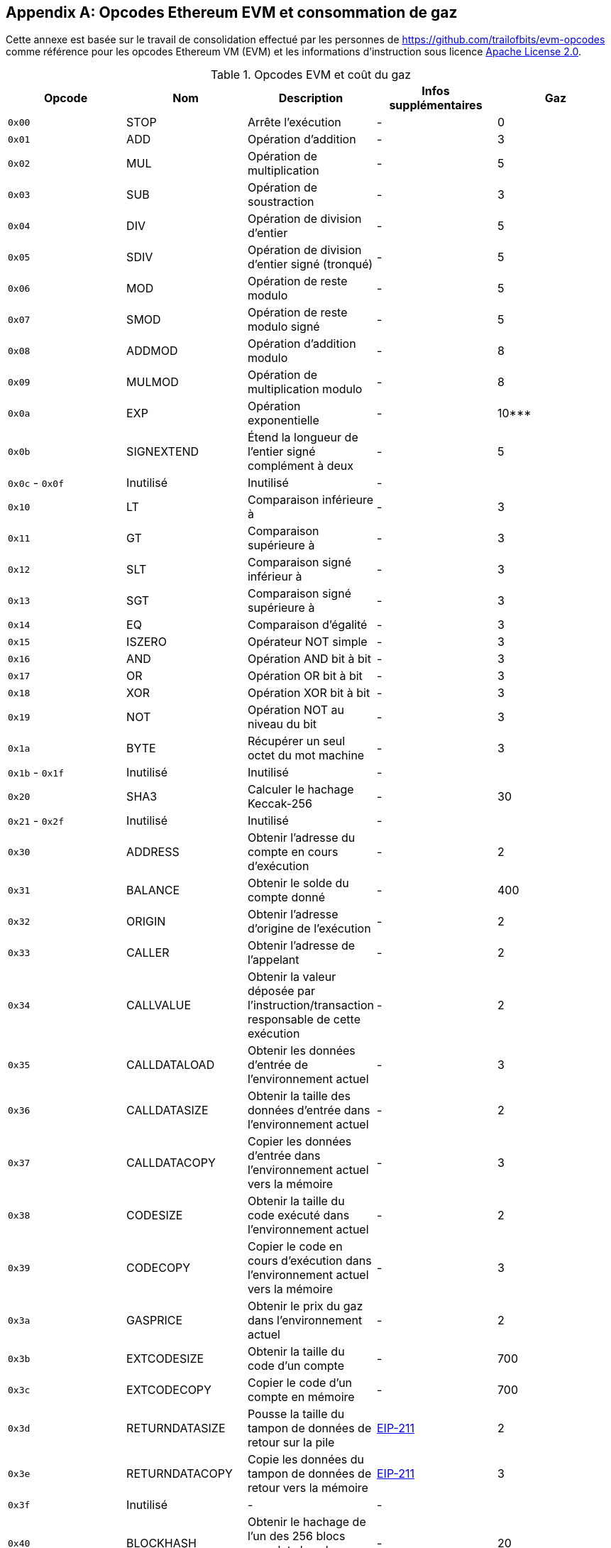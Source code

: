 [appendix]
[[evm_opcodes]]
== Opcodes Ethereum EVM et consommation de gaz

((("EVM (Ethereum Virtual Machine)","opcodes et consommation de gaz")))((("gas","EVM opcodes et consommation de gaz")))Cette annexe est basée sur le travail de consolidation effectué par les personnes de https://github.com/trailofbits/evm-opcodes comme référence pour les opcodes Ethereum VM (EVM) et les informations d'instruction sous licence http://bit.ly/2zfrv0b[Apache License 2.0].

[[evm_opcodes_table]]
[cols=",,,,",options="header",]
.Opcodes EVM et coût du gaz
|=======================================================================================================================================================================================================
|Opcode |Nom |Description |Infos supplémentaires |Gaz
|`0x00` |+STOP+ |Arrête l'exécution |- |0

|`0x01` |+ADD+ |Opération d'addition |- |3

|`0x02` |+MUL+ |Opération de multiplication |- |5

|`0x03` |+SUB+ |Opération de soustraction |- |3

|`0x04` |+DIV+ |Opération de division d'entier |- |5

|`0x05` |+SDIV+ |Opération de division d'entier signé (tronqué) |- |5

|`0x06` |+MOD+ |Opération de reste modulo |- |5

|`0x07` |+SMOD+ |Opération de reste modulo signé |- |5

|`0x08` |+ADDMOD+ |Opération d'addition modulo |- |8

|`0x09` |+MULMOD+ |Opération de multiplication modulo |- |8

|`0x0a` |+EXP+ |Opération exponentielle |- |10***

|`0x0b` |+SIGNEXTEND+ |Étend la longueur de l'entier signé complément à deux |- |5

|`0x0c` - `0x0f` |Inutilisé |Inutilisé |- |

|`0x10` |+LT+ |Comparaison inférieure à |- |3

|`0x11` |+GT+ |Comparaison supérieure à |- |3

|`0x12` |+SLT+ |Comparaison signé inférieur à |- |3

|`0x13` |+SGT+ |Comparaison signé supérieure à |- |3

|`0x14` |+EQ+ |Comparaison d'égalité |- |3

|`0x15` |+ISZERO+ |Opérateur NOT simple |- |3

|`0x16` |+AND+ |Opération AND bit à bit |- |3

|`0x17` |+OR+ |Opération OR bit à bit |- |3

|`0x18` |+XOR+ |Opération XOR bit à bit |- |3

|`0x19` |+NOT+ |Opération NOT au niveau du bit |- |3

|`0x1a` |+BYTE+ |Récupérer un seul octet du mot machine |- |3

|`0x1b` - `0x1f` |Inutilisé |Inutilisé |- |

|`0x20` |+SHA3+ |Calculer le hachage Keccak-256 |- |30

|`0x21` - `0x2f` |Inutilisé |Inutilisé |- |

|`0x30` |+ADDRESS+ |Obtenir l'adresse du compte en cours d'exécution |- |2

|`0x31` |+BALANCE+ |Obtenir le solde du compte donné |- |400

|`0x32` |+ORIGIN+ |Obtenir l'adresse d'origine de l'exécution |- |2

|`0x33` |+CALLER+ |Obtenir l'adresse de l'appelant |- |2

|`0x34` |+CALLVALUE+ |Obtenir la valeur déposée par l'instruction/transaction responsable de cette exécution |- |2

|`0x35` |+CALLDATALOAD+ |Obtenir les données d'entrée de l'environnement actuel |- |3

|`0x36` |+CALLDATASIZE+ |Obtenir la taille des données d'entrée dans l'environnement actuel |- |2

|`0x37` |+CALLDATACOPY+ |Copier les données d'entrée dans l'environnement actuel vers la mémoire |- |3

|`0x38` |+CODESIZE+ |Obtenir la taille du code exécuté dans l'environnement actuel |- |2

|`0x39` |+CODECOPY+ |Copier le code en cours d'exécution dans l'environnement actuel vers la mémoire |- |3

|`0x3a` |+GASPRICE+ |Obtenir le prix du gaz dans l'environnement actuel |- |2

|`0x3b` |+EXTCODESIZE+ |Obtenir la taille du code d'un compte |- |700

|`0x3c` |+EXTCODECOPY+ |Copier le code d'un compte en mémoire |- |700

|`0x3d` |+RETURNDATASIZE+ |Pousse la taille du tampon de données de retour sur la pile |http://bit.ly/2zaBcNe[EIP-211] |2

|`0x3e` |+RETURNDATACOPY+ |Copie les données du tampon de données de retour vers la mémoire |http://bit.ly/2zaBcNe[EIP-211] |3

|`0x3f` |Inutilisé |- |- |

|`0x40` |+BLOCKHASH+ |Obtenir le hachage de l'un des 256 blocs complets les plus récents |- |20

|`0x41` |+COINBASE+ |Obtenir l'adresse du bénéficiaire du bloc |- |2

|`0x42` |+TIMESTAMP+ |Obtenir l'horodatage du bloc |- |2

|`0x43` |+NUMBER+ |Récupérer le numéro du bloc |- |2

|`0x44` |+DIFFICULTY+ |Obtenir la difficulté du bloc |- |2

|`0x45` |+GASLIMIT+ |Obtenir la limite de gaz du bloc |- |2

|`0x46` - `0x4f` |Inutilisé |- |- |

|`0x50` |+POP+ |Supprime le mot machine de la pile |- |2

|`0x51` |+MLOAD+ |Charge le mot machine de la mémoire |- |3

|`0x52` |+MSTORE+ |Enregistre le mot machine en mémoire |- |3*

|`0x53` |+MSTORE8+ |Enregistre l'octet en mémoire |- |3

|`0x54` |+SLOAD+ |Charge le mot du stockage |- |200

|`0x55` |+SSTORE+ |Enregistre le mot dans la mémoire |- |0*

|`0x56` |+JUMP+ |Modifie le compteur de programme |- |8

|`0x57` |+JUMPI+ |Modifie conditionnellement le compteur de programme |- |10

|`0x58` |+GETPC+ |Obtient la valeur du compteur de programme avant l'incrément |- |2

|`0x59` |+MSIZE+ |Obtient la taille de la mémoire active en octets |- |2

|`0x5a` |+GAS+ |Obtient la quantité de gaz disponible, y compris la réduction correspondante de la quantité de gaz disponible |- |2

|`0x5b` |+JUMPDEST+ |Marque une destination valide pour les sauts |- |1

|`0x5c` - `0x5f` |Inutilisé |- |- |

|`0x60` |+PUSH1+ |Place un élément de 1 octet sur la pile |- |3

|`0x61` |+PUSH2+ |Place un élément de 2 octets sur la pile |- |3

|`0x62` |+PUSH3+ |Place un élément de 3 octets sur la pile |- |3

|`0x63` |+PUSH4+ |Place un élément de 4 octets sur la pile |- |3

|`0x64` |+PUSH5+ |Place un élément de 5 octets sur la pile |- |3

|`0x65` |+PUSH6+ |Place un élément de 6 octets sur la pile |- |3

|`0x66` |+PUSH7+ |Place un élément de 7 octets sur la pile |- |3

|`0x67` |+PUSH8+ |Place un élément de 8 octets sur la pile |- |3

|`0x68` |+PUSH9+ |Place un élément de 9 octets sur la pile |- |3

|`0x69` |+PUSH10+ |Place un élément de 10 octets sur la pile |- |3

|`0x6a` |+PUSH11+ |Place un élément de 11 octets sur la pile |- |3

|`0x6b` |+PUSH12+ |Place un élément de 12 octets sur la pile |- |3

|`0x6c` |+PUSH13+ |Place un élément de 13 octets sur la pile |- |3

|`0x6d` |+PUSH14+ |Place un élément de 14 octets sur la pile |- |3

|`0x6e` |+PUSH15+ |Place un élément de 15 octets sur la pile |- |3

|`0x6f` |+PUSH16+ |Place un élément de 16 octets sur la pile |- |3

|`0x70` |+PUSH17+ |Place un élément de 17 octets sur la pile |- |3

|`0x71` |+PUSH18+ |Place un élément de 18 octets sur la pile |- |3

|`0x72` |+PUSH19+ |Place un élément de 19 octets sur la pile |- |3

|`0x73` |+PUSH20+ |Place un élément de 20 octets sur la pile |- |3

|`0x74` |+PUSH21+ |Place un élément de 21 octets sur la pile |- |3

|`0x75` |+PUSH22+ |Place un élément de 22 octets sur la pile |- |3

|`0x76` |+PUSH23+ |Place un élément de 23 octets sur la pile |- |3

|`0x77` |+PUSH24+ |Place un élément de 24 octets sur la pile |- |3

|`0x78` |+PUSH25+ |Place un élément de 25 octets sur la pile |- |3

|`0x79` |+PUSH26+ |Place un élément de 26 octets sur la pile |- |3

|`0x7a` |+PUSH27+ |Place un élément de 27 octets sur la pile |- |3

|`0x7b` |+PUSH28+ |Place un élément de 28 octets sur la pile |- |3

|`0x7c` |+PUSH29+ |Place un élément de 29 octets sur la pile |- |3

|`0x7d` |+PUSH30+ |Place un élément de 30 octets sur la pile |- |3

|`0x7e` |+PUSH31+ |Place un élément de 31 octets sur la pile |- |3

|`0x7f` |+PUSH32+ |Place un élément de 32 octets (mot machine complet) sur la pile |- |3

|`0x80` |+DUP1+ |Duplique le 1er élément de la pile |- |3

|`0x81` |+DUP2+ |Duplique le 2ème élément de la pile |- |3

|`0x82` |+DUP3+ |Duplique le 3ème élément de la pile |- |3

|`0x83` |+DUP4+ |Duplique le 4ème élément de la pile |- |3

|`0x84` |+DUP5+ |Duplique le 5ème élément de la pile |- |3

|`0x85` |+DUP6+ |Duplique le 6ème élément de la pile |- |3

|`0x86` |+DUP7+ |Duplique le 7ème élément de la pile |- |3

|`0x87` |+DUP8+ |Duplique le 8ème élément de la pile |- |3

|`0x88` |+DUP9+ |Duplique le 9ème élément de la pile |- |3

|`0x89` |+DUP10+ |Duplique le 10ème élément de la pile |- |3

|`0x8a` |+DUP11+ |Duplique le 11ème élément de la pile |- |3

|`0x8b` |+DUP12+ |Duplique le 12ème élément de la pile |- |3

|`0x8c` |+DUP13+ |Duplique le 13ème élément de la pile |- |3

|`0x8d` |+DUP14+ |Duplique le 14ème élément de la pile |- |3

|`0x8e` |+DUP15+ |Duplique le 15ème élément de la pile |- |3

|`0x8f` |+DUP16+ |Duplique le 16ème élément de la pile |- |3

|`0x90` |+SWAP1+ |Échange les éléments de la 1ère et de la 2ème pile |- |3

|`0x91` |+SWAP2+ |Échange les éléments de la 1ère et de la 3ème pile |- |3

|`0x92` |+SWAP3+ |Échange les éléments de la 1ère et de la 4ème pile |- |3

|`0x93` |+SWAP4+ |Échange les éléments de la 1ère et de la 5ème pile |- |3

|`0x94` |+SWAP5+ |Échange les éléments de la 1ère et de la 6ème pile |- |3

|`0x95` |+SWAP6+ |Échange des éléments de la 1ère et de la 7ème pile |- |3

|`0x96` |+SWAP7+ |Échange des éléments de la 1ère et de la 8ème pile |- |3

|`0x97` |+SWAP8+ |Échange des éléments de la 1ère et de la 9ème pile |- |3

|`0x98` |+SWAP9+ |Échanger les éléments de la 1ère et de la 10ème pile |- |3

|`0x99` |+SWAP10+ |Échange des éléments de la 1ère et de la 11ème pile |- |3

|`0x9a` |+SWAP11+ |Échange des éléments de la 1ère et de la 12ème pile |- |3

|`0x9b` |+SWAP12+ |Échange des éléments de la 1ère et de la 13ème pile |- |3

|`0x9c` |+SWAP13+ |Échange des éléments de la 1ère et de la 14ème pile |- |3

|`0x9d` |SWAP14 |Échange des éléments de la 1ère et de la 15ème pile |- |3

|`0x9e` |+SWAP15+ |Échange des éléments de la 1ère et de la 16ème pile |- |3

|`0x9f` |+SWAP16+ |Échange des éléments de la 1ère et de la 17ème pile |- |3

|`0xa0` |+LOG0+ |Ajoute un enregistrement de journal sans sujet |- |375

|`0xa1` |+LOG1+ |Ajoute un enregistrement de journal avec un sujet |- |750

|`0xa2` |+LOG2+ |Ajoute un enregistrement de journal avec deux sujets |- |1125

|`0xa3` |+LOG3+ |Ajoute un enregistrement de journal avec trois sujets |- |1500

|`0xa4` |+LOG4+ |Ajoute un enregistrement de journal avec quatre sujets |- |1875

|`0xa5` - `0xaf` |Inutilisé |- |- |

|`0xb0` |+JUMPTO+ |Provisoire http://bit.ly/2Sx2Vkg[libevmasm a des numéros différents] | http://bit.ly/2CR77pu[EIP 615] |

|`0xb1` |+JUMPIF+ |Provisoire |http://bit.ly/2CR77pu[EIP-615] |

|`0xb2` |+JUMPSUB+ |Provisoire |http://bit.ly/2CR77pu[EIP-615] |

|`0xb4` |+JUMPSUBV+ |Provisoire |http://bit.ly/2CR77pu[EIP-615] |

|`0xb5` |+BEGINSUB+ |Provisoire |http://bit.ly/2CR77pu[EIP-615] |

|`0xb6` |+BEGINDATA+ |Provisoire |http://bit.ly/2CR77pu[EIP-615] |

|`0xb8` |+RETURNSUB+ |Provisoire |http://bit.ly/2CR77pu[EIP-615] |

|`0xb9` |+PUTLOCAL+ |Provisoire |http://bit.ly/2CR77pu[EIP-615] |

|`0xba` |+GETLOCA+ |Provisoire |http://bit.ly/2CR77pu[EIP-615] |

|`0xbb` - `0xe0` |Inutilisé |- |- |

|`0xe1` |+SLOADBYTES+ |Référencé uniquement dans +pyethereum+ |- |-

|`0xe2` |+SSTOREBYTES+ |Référencé uniquement dans +pyethereum+ |- |-

|`0xe3` |+SSIZE+ |Référencé uniquement dans +pyethereum+ |- |-

|`0xe4` - `0xef` |Inutilisé |- |- |

|`0xf0` |+CREATE+ |Créer un nouveau compte avec le code associé |- |32000

|`0xf1` |+CALL+ |Message-appel dans un compte |- |Compliqué

|`0xf2` |+CALLCODE+ |Message-call dans ce compte avec un autre code de compte |- |Compliqué

|`0xf3` |+RETURN+ |Arrêter l'exécution renvoyant les données de sortie |- |0

|`0xf4` |+DELEGATECALL+ |Message-call dans ce compte avec le code d'un autre compte, mais persistant dans ce compte avec le code d'un autre compte |- |Compliqué

|`0xf5` |+CALLBLACKBOX+ |- |- |40

|`0xf6` - `0xf9` |Inutilisé |- |- |

|`0xfa` |+STATICCALL+ |Semblable à `+CALL+`, mais ne modifie pas l'état |- |40

|`0xfb` |+CREATE2+ |Crée un nouveau compte et défini l'adresse de création sur `sha3(sender + sha3(init code)) % 2**160` |- |

|`0xfc` |+TXEXECGAS+ |Pas dans le papier jaune FIXME |- |-

|`0xfd` |+REVERT+ |Arrête l'exécution et annule les changements d'état, sans consommer tout le gaz fourni et sans fournir de raison |- |0

|`0xfe` |+INVALID+ |Instruction invalide désignée |- |0

|`0xff` |+SELFDESTRUCT+ |Arrêter l'exécution et enregistrer le compte pour une suppression ultérieure |- |5000*
|=======================================================================================================================================================================================================
